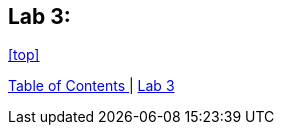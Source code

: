 == Lab 3: 



<<top>>

link:README.adoc#table-of-contents[ Table of Contents ] | link:lab3.adoc[ Lab 3 ]
